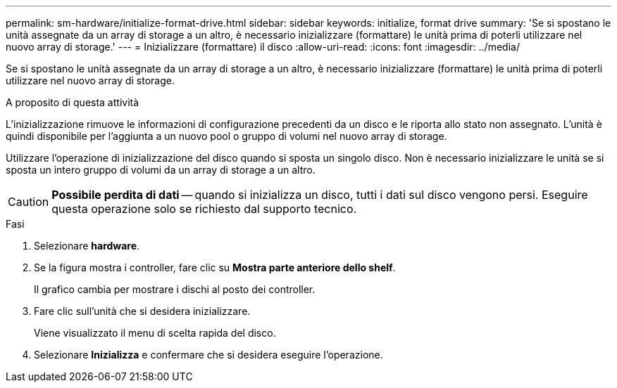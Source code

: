 ---
permalink: sm-hardware/initialize-format-drive.html 
sidebar: sidebar 
keywords: initialize, format drive 
summary: 'Se si spostano le unità assegnate da un array di storage a un altro, è necessario inizializzare (formattare) le unità prima di poterli utilizzare nel nuovo array di storage.' 
---
= Inizializzare (formattare) il disco
:allow-uri-read: 
:icons: font
:imagesdir: ../media/


[role="lead"]
Se si spostano le unità assegnate da un array di storage a un altro, è necessario inizializzare (formattare) le unità prima di poterli utilizzare nel nuovo array di storage.

.A proposito di questa attività
L'inizializzazione rimuove le informazioni di configurazione precedenti da un disco e le riporta allo stato non assegnato. L'unità è quindi disponibile per l'aggiunta a un nuovo pool o gruppo di volumi nel nuovo array di storage.

Utilizzare l'operazione di inizializzazione del disco quando si sposta un singolo disco. Non è necessario inizializzare le unità se si sposta un intero gruppo di volumi da un array di storage a un altro.

[CAUTION]
====
*Possibile perdita di dati* -- quando si inizializza un disco, tutti i dati sul disco vengono persi. Eseguire questa operazione solo se richiesto dal supporto tecnico.

====
.Fasi
. Selezionare *hardware*.
. Se la figura mostra i controller, fare clic su *Mostra parte anteriore dello shelf*.
+
Il grafico cambia per mostrare i dischi al posto dei controller.

. Fare clic sull'unità che si desidera inizializzare.
+
Viene visualizzato il menu di scelta rapida del disco.

. Selezionare *Inizializza* e confermare che si desidera eseguire l'operazione.


